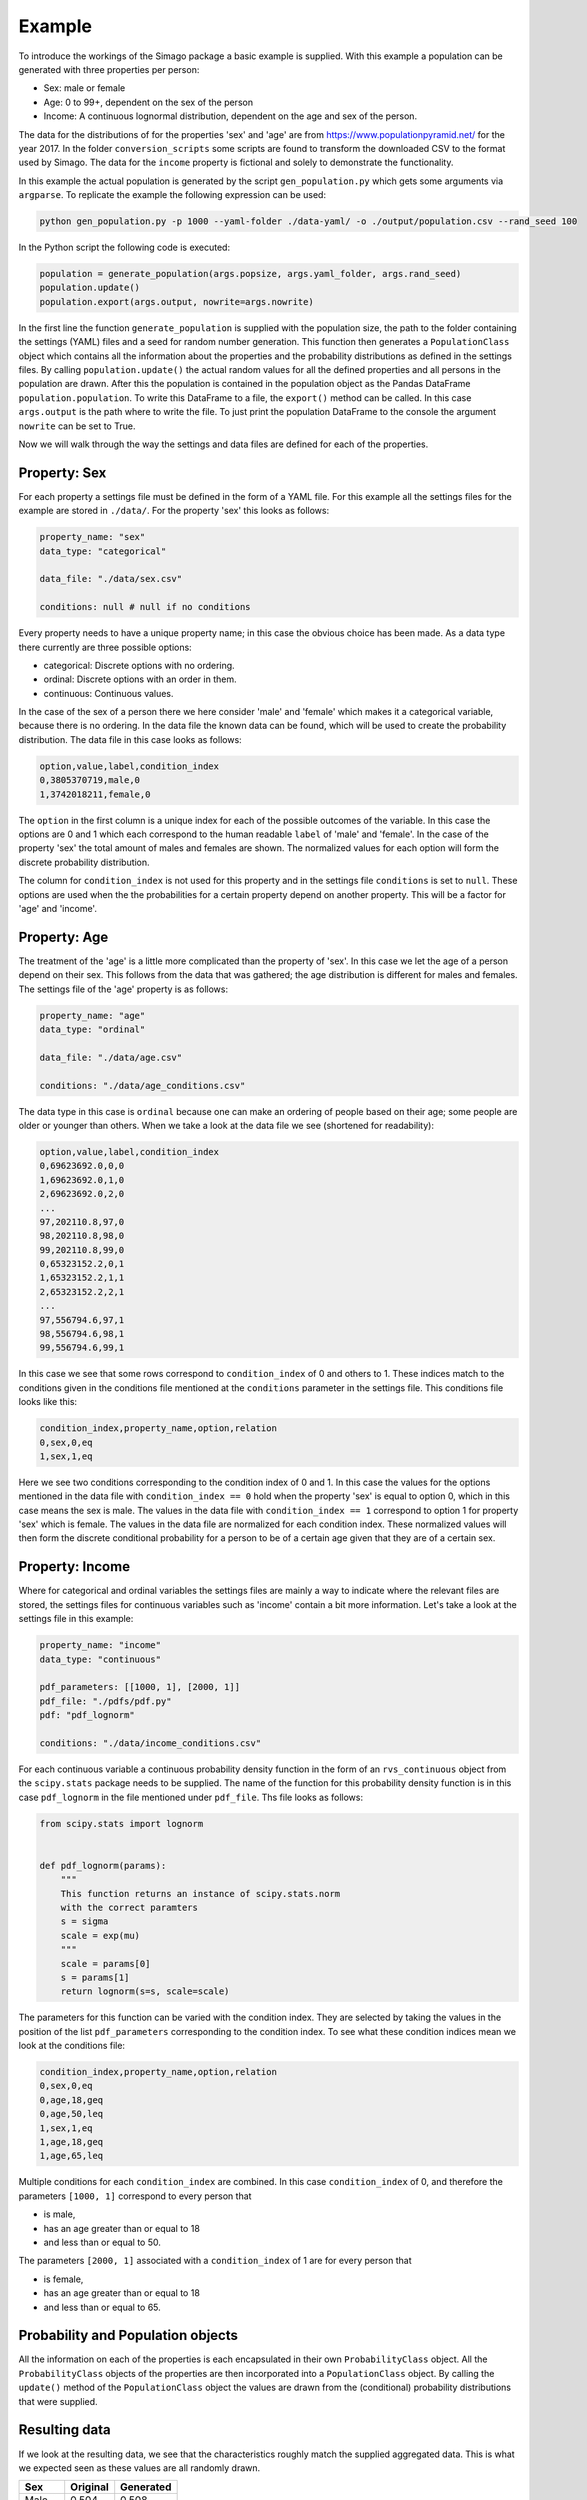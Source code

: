 Example
=======

To introduce the workings of the Simago package a basic example is supplied.
With this example a population can be generated with three properties per
person:

- Sex: male or female
- Age: 0 to 99+, dependent on the sex of the person
- Income: A continuous lognormal distribution, dependent on the age and sex of the person.

The data for the distributions of for the properties 'sex' and 'age' are from
`https://www.populationpyramid.net/ <https://www.populationpyramid.net/>`_ for the
year 2017. In the folder ``conversion_scripts`` some scripts are found to
transform the downloaded CSV to the format used by Simago. The data for the
``income`` property is fictional and solely to demonstrate the functionality.

In this example the actual population is generated by the script
``gen_population.py`` which gets some arguments via ``argparse``. To replicate
the example the following expression can be used:

.. code-block::

    python gen_population.py -p 1000 --yaml-folder ./data-yaml/ -o ./output/population.csv --rand_seed 100

In the Python script the following code is executed:

.. code-block:: python

    population = generate_population(args.popsize, args.yaml_folder, args.rand_seed)
    population.update()
    population.export(args.output, nowrite=args.nowrite)

In the first line the function ``generate_population`` is supplied with the
population size, the path to the folder containing the settings (YAML) files and a
seed for random number generation. This function then generates a ``PopulationClass``
object which contains all the information about the properties and the probability
distributions as defined in the settings files. By calling ``population.update()``
the actual random values for all the defined properties and all persons in the population
are drawn. After this the population is contained in the population object as
the Pandas DataFrame ``population.population``. To write this DataFrame to a
file, the ``export()`` method can be called. In this case ``args.output`` is the path
where to write the file. To just print the population DataFrame to the console
the argument ``nowrite`` can be set to True.

Now we will walk through the way the settings and data files are defined for
each of the properties.

Property: Sex
-------------
For each property a settings file must be defined in the form of a YAML file.
For this example all the settings files for the example are stored in
``./data/``. For the property 'sex' this looks as follows:

.. code-block:: yaml

    property_name: "sex"
    data_type: "categorical"

    data_file: "./data/sex.csv"

    conditions: null # null if no conditions

Every property needs to have a unique property name; in this case the obvious
choice has been made. As a data type there currently are three possible options:

- categorical: Discrete options with no ordering.
- ordinal: Discrete options with an order in them.
- continuous: Continuous values.

In the case of the sex of a person there we here consider 'male' and 'female'
which makes it a categorical variable, because there is no ordering. In the data
file the known data can be found, which will be used to create the probability
distribution. The data file in this case looks as follows:

.. code-block::

    option,value,label,condition_index
    0,3805370719,male,0
    1,3742018211,female,0

The ``option`` in the first column is a unique index for each of the possible
outcomes of the variable. In this case the options are 0 and 1 which each correspond
to the human readable ``label`` of 'male' and 'female'. In the case of the
property 'sex' the total amount of males and females are shown. The normalized
values for each option will form the discrete probability distribution.

The column for ``condition_index`` is not used for this property and in the
settings file ``conditions`` is set to ``null``. These options are used when the
the probabilities for a certain property depend on another property. This will
be a factor for 'age' and 'income'.

Property: Age
-------------
The treatment of the 'age' is a little more complicated than the
property of 'sex'. In this case we let the age of a person depend on their sex.
This follows from the data that was gathered; the age distribution is different
for males and females.
The settings file of the 'age' property is as follows:

.. code-block:: yaml

    property_name: "age"
    data_type: "ordinal"

    data_file: "./data/age.csv"

    conditions: "./data/age_conditions.csv"

The data type in this case is ``ordinal`` because one can make an ordering of
people based on their age; some people are older or younger than others. When we
take a look at the data file we see (shortened for readability):

.. code-block::

    option,value,label,condition_index
    0,69623692.0,0,0
    1,69623692.0,1,0
    2,69623692.0,2,0
    ...
    97,202110.8,97,0
    98,202110.8,98,0
    99,202110.8,99,0
    0,65323152.2,0,1
    1,65323152.2,1,1
    2,65323152.2,2,1
    ...
    97,556794.6,97,1
    98,556794.6,98,1
    99,556794.6,99,1

In this case we see that some rows correspond to ``condition_index`` of 0 and
others to 1. These indices match to the conditions given in the conditions file mentioned
at the ``conditions`` parameter in the settings file. This conditions file
looks like this:

.. code-block::

    condition_index,property_name,option,relation
    0,sex,0,eq
    1,sex,1,eq

Here we see two conditions corresponding to the condition
index of 0 and 1. In this case the values for the options mentioned in the data
file with ``condition_index == 0`` hold when the property 'sex' is equal to
option 0, which in this case means the sex is male. The values in the data file
with ``condition_index == 1`` correspond to option 1 for property 'sex' which is
female. The values in the data file are normalized for each condition index.
These normalized values will then form the discrete conditional probability for
a person to be of a certain age given that they are of a certain sex.

Property: Income
----------------
Where for categorical and ordinal variables the settings files are mainly a way
to indicate where the relevant files are stored, the settings files for
continuous variables such as 'income' contain a bit more information. Let's take
a look at the settings file in this example:

.. code-block:: yaml

    property_name: "income"
    data_type: "continuous"

    pdf_parameters: [[1000, 1], [2000, 1]]
    pdf_file: "./pdfs/pdf.py"
    pdf: "pdf_lognorm"

    conditions: "./data/income_conditions.csv"

For each continuous variable a continuous
probability density function in the form of an ``rvs_continuous`` object from the
``scipy.stats`` package needs to be supplied. The name of the function for this
probability density function is in this case ``pdf_lognorm`` in the file mentioned
under ``pdf_file``. Ths file looks as follows:

.. code-block:: python

    from scipy.stats import lognorm


    def pdf_lognorm(params):
        """
        This function returns an instance of scipy.stats.norm
        with the correct paramters
        s = sigma
        scale = exp(mu)
        """
        scale = params[0]
        s = params[1]
        return lognorm(s=s, scale=scale)

The parameters for this function can be varied with the condition index. They
are selected by taking the values in the position of the list
``pdf_parameters`` corresponding to the condition index. To see what these
condition indices mean we look at the conditions file:

.. code-block::

    condition_index,property_name,option,relation
    0,sex,0,eq
    0,age,18,geq
    0,age,50,leq
    1,sex,1,eq
    1,age,18,geq
    1,age,65,leq

Multiple conditions for each ``condition_index`` are combined. In this case
``condition_index`` of 0, and therefore the parameters ``[1000, 1]`` correspond to
every person that

- is male,
- has an age greater than or equal to 18
- and less than or equal to 50.

The parameters ``[2000, 1]`` associated with a ``condition_index``
of 1 are for every person that

- is female,
- has an age greater than or equal to 18
- and less than or equal to 65.

Probability and Population objects
----------------------------------
All the information on each of the properties is each encapsulated in their own
``ProbabilityClass`` object. All the ``ProbabilityClass`` objects of the properties are
then incorporated into a ``PopulationClass`` object. By calling the ``update()``
method of the ``PopulationClass`` object the values are drawn from the (conditional)
probability distributions that were supplied.

Resulting data
--------------
If we look at the resulting data, we see that the characteristics roughly match
the supplied aggregated data. This is what we expected seen as these values are
all randomly drawn.

+--------+------------+------------+
| Sex    | Original   | Generated  |
+========+============+============+
| Male   | 0.504      | 0.508      |
+--------+------------+------------+
| Female | 0.496      | 0.492      |
+--------+------------+------------+


.. image:: ./example/age.png
    :alt: Comparison plot for the ages.

.. image:: ./example/income.png
    :alt: Comparison plot for the incomes.
